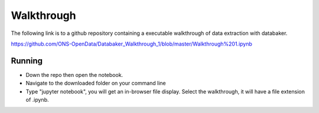 ===========
Walkthrough
===========

The following link is to a github repository containing a executable walkthrough of data extraction with databaker.

https://github.com/ONS-OpenData/Databaker_Walkthrough_1/blob/master/Walkthrough%201.ipynb


Running
=======


* Down the repo then open the notebook.
* Navigate to the downloaded folder on your command line
* Type "jupyter notebook", you will get an in-browser file display. Select the walkthrough, it will have a file extension of .ipynb.

